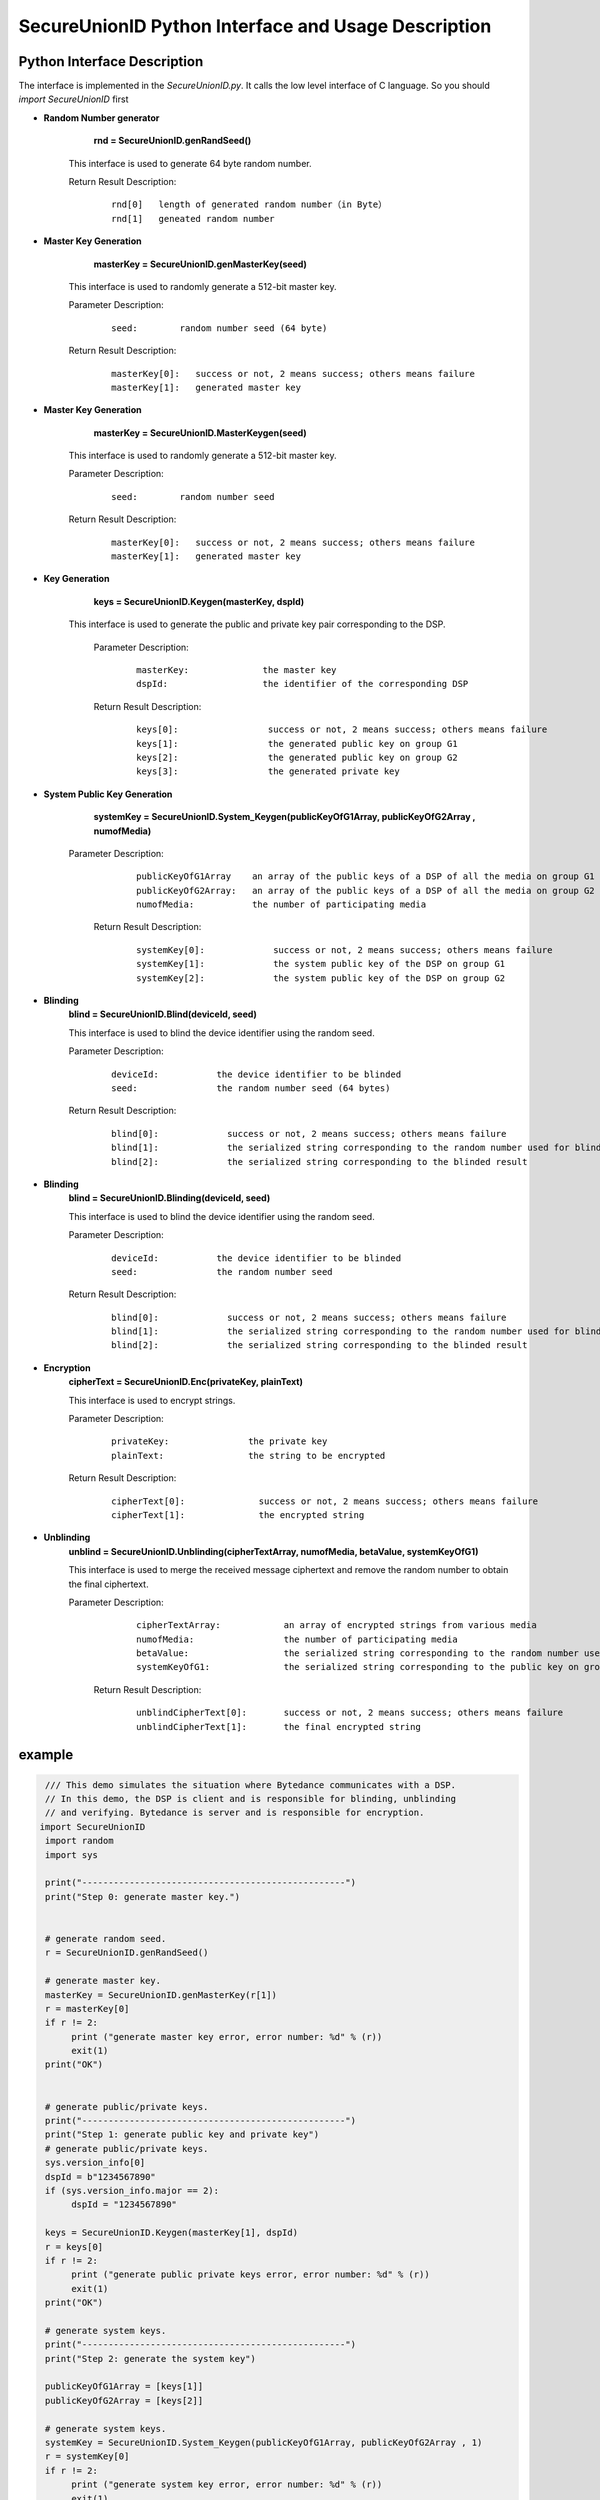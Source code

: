 **SecureUnionID Python Interface and Usage Description**
=======================================
**Python Interface Description**
^^^^^^^^^^^^^^^^^^^^^^^^^^^^
The interface is implemented in the `SecureUnionID.py`. It calls the low level interface of C language.
So you should `import SecureUnionID` first

- **Random Number generator**
      **rnd = SecureUnionID.genRandSeed()**

     This interface is used to generate 64 byte random number.

     Return Result Description:
            ::

              rnd[0]   length of generated random number（in Byte）
              rnd[1]   geneated random number

- **Master Key Generation**
      **masterKey = SecureUnionID.genMasterKey(seed)**

     This interface is used to randomly generate a 512-bit master key.

     Parameter Description:
            ::

              seed:        random number seed (64 byte)
     
     Return Result Description:
            ::

              masterKey[0]:   success or not, 2 means success; others means failure
              masterKey[1]:   generated master key

- **Master Key Generation**
      **masterKey = SecureUnionID.MasterKeygen(seed)**

     This interface is used to randomly generate a 512-bit master key.

     Parameter Description:
            ::

              seed:        random number seed
     
     Return Result Description:
            ::

              masterKey[0]:   success or not, 2 means success; others means failure
              masterKey[1]:   generated master key


- **Key Generation**
     **keys = SecureUnionID.Keygen(masterKey, dspId)**

    This interface is used to generate the public and private key pair corresponding to the DSP.

     Parameter Description:
            ::

              masterKey:              the master key
              dspId:                  the identifier of the corresponding DSP

     Return Result Description:
            ::

              keys[0]:                 success or not, 2 means success; others means failure
              keys[1]:                 the generated public key on group G1
              keys[2]:                 the generated public key on group G2
              keys[3]:                 the generated private key


- **System Public Key Generation**
      **systemKey = SecureUnionID.System_Keygen(publicKeyOfG1Array, publicKeyOfG2Array , numofMedia)**

    Parameter Description:
            ::

              publicKeyOfG1Array    an array of the public keys of a DSP of all the media on group G1
              publicKeyOfG2Array:   an array of the public keys of a DSP of all the media on group G2
              numofMedia:           the number of participating media
     
     Return Result Description:
            ::

              systemKey[0]:             success or not, 2 means success; others means failure
              systemKey[1]:             the system public key of the DSP on group G1
              systemKey[2]:             the system public key of the DSP on group G2

- **Blinding**
     **blind = SecureUnionID.Blind(deviceId, seed)**

     This interface is used to blind the device identifier using the random seed.

     Parameter Description:
            ::

              deviceId:           the device identifier to be blinded
              seed:               the random number seed (64 bytes)

     Return Result Description:
            ::  

              blind[0]:             success or not, 2 means success; others means failure
              blind[1]:             the serialized string corresponding to the random number used for blinding
              blind[2]:             the serialized string corresponding to the blinded result

- **Blinding**
     **blind = SecureUnionID.Blinding(deviceId, seed)**

     This interface is used to blind the device identifier using the random seed.

     Parameter Description:
            ::

              deviceId:           the device identifier to be blinded
              seed:               the random number seed

     Return Result Description:
            ::  

              blind[0]:             success or not, 2 means success; others means failure
              blind[1]:             the serialized string corresponding to the random number used for blinding
              blind[2]:             the serialized string corresponding to the blinded result


- **Encryption**
     **cipherText = SecureUnionID.Enc(privateKey, plainText)**

     This interface is used to encrypt strings.

     Parameter Description:
            ::

              privateKey:               the private key
              plainText:                the string to be encrypted

     Return Result Description:
            ::  

              cipherText[0]:              success or not, 2 means success; others means failure
              cipherText[1]:              the encrypted string


- **Unblinding**
     **unblind = SecureUnionID.Unblinding(cipherTextArray, numofMedia, betaValue, systemKeyOfG1)**

     This interface is used to merge the received message ciphertext and remove the random number to obtain the final ciphertext.

     Parameter Description:
            ::

              cipherTextArray:            an array of encrypted strings from various media 
              numofMedia:                 the number of participating media
              betaValue:                  the serialized string corresponding to the random number used for blinding
              systemKeyOfG1:              the serialized string corresponding to the public key on group G1
          
      Return Result Description:
            ::  

              unblindCipherText[0]:       success or not, 2 means success; others means failure
              unblindCipherText[1]:       the final encrypted string

**example**
^^^^^^^^^^

.. code-block:: python

     /// This demo simulates the situation where Bytedance communicates with a DSP.
     // In this demo, the DSP is client and is responsible for blinding, unblinding
     // and verifying. Bytedance is server and is responsible for encryption.
    import SecureUnionID
     import random
     import sys

     print("--------------------------------------------------")
     print("Step 0: generate master key.")


     # generate random seed.
     r = SecureUnionID.genRandSeed()

     # generate master key.
     masterKey = SecureUnionID.genMasterKey(r[1])
     r = masterKey[0]
     if r != 2:
          print ("generate master key error, error number: %d" % (r))
          exit(1)
     print("OK")


     # generate public/private keys.
     print("--------------------------------------------------")
     print("Step 1: generate public key and private key")
     # generate public/private keys.
     sys.version_info[0]
     dspId = b"1234567890"
     if (sys.version_info.major == 2):
          dspId = "1234567890"

     keys = SecureUnionID.Keygen(masterKey[1], dspId)
     r = keys[0]
     if r != 2:
          print ("generate public private keys error, error number: %d" % (r))
          exit(1)
     print("OK")

     # generate system keys.
     print("--------------------------------------------------")
     print("Step 2: generate the system key")

     publicKeyOfG1Array = [keys[1]]
     publicKeyOfG2Array = [keys[2]]

     # generate system keys.
     systemKey = SecureUnionID.System_Keygen(publicKeyOfG1Array, publicKeyOfG2Array , 1)
     r = systemKey[0]
     if r != 2:
          print ("generate system key error, error number: %d" % (r))
          exit(1)
     print("OK")

     # blinding.
     print("--------------------------------------------------")
     print("Step 3: blind")
     # blinding.
     plaintext = b"123456789012345"
     if (sys.version_info.major == 2):
          plaintext = "123456789012345"

     r = SecureUnionID.genRandSeed()
     blind = SecureUnionID.Blind(plaintext, r[1])
     r = blind[0]
     if r != 2:
          print ("blind error, error number: %d" % (r))
          exit(1)
     print("OK")

     # encryption
     print("--------------------------------------------------")
     print("Step 4: encrypt")
     enc = SecureUnionID.Enc(keys[3], blind[2])
     r = enc[0]
     if r != 2:
          print ("encrypt error, error number: %d" % (r))
          exit(1)
     print("OK")

     # unblinding
     print("--------------------------------------------------")
     print("Step 5: unblind")
     cipherTextArray = [enc[1]]
     unblind = SecureUnionID.Unblinding(cipherTextArray, 1, blind[1], systemKey[1])
     r = unblind[0]
     if r != 2:
          print ("unbind error, error number: %d" % (r))
          exit(1)

     print("OK")